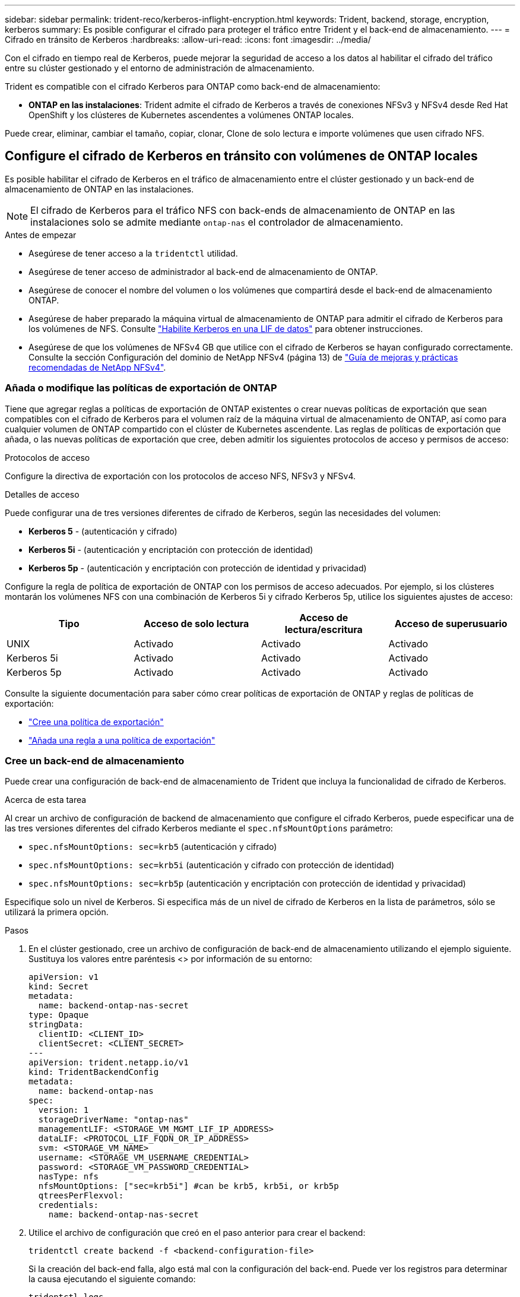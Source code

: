 ---
sidebar: sidebar 
permalink: trident-reco/kerberos-inflight-encryption.html 
keywords: Trident, backend, storage, encryption, kerberos 
summary: Es posible configurar el cifrado para proteger el tráfico entre Trident y el back-end de almacenamiento. 
---
= Cifrado en tránsito de Kerberos
:hardbreaks:
:allow-uri-read: 
:icons: font
:imagesdir: ../media/


[role="lead"]
Con el cifrado en tiempo real de Kerberos, puede mejorar la seguridad de acceso a los datos al habilitar el cifrado del tráfico entre su clúster gestionado y el entorno de administración de almacenamiento.

Trident es compatible con el cifrado Kerberos para ONTAP como back-end de almacenamiento:

* *ONTAP en las instalaciones*: Trident admite el cifrado de Kerberos a través de conexiones NFSv3 y NFSv4 desde Red Hat OpenShift y los clústeres de Kubernetes ascendentes a volúmenes ONTAP locales.


Puede crear, eliminar, cambiar el tamaño, copiar, clonar, Clone de solo lectura e importe volúmenes que usen cifrado NFS.



== Configure el cifrado de Kerberos en tránsito con volúmenes de ONTAP locales

Es posible habilitar el cifrado de Kerberos en el tráfico de almacenamiento entre el clúster gestionado y un back-end de almacenamiento de ONTAP en las instalaciones.


NOTE: El cifrado de Kerberos para el tráfico NFS con back-ends de almacenamiento de ONTAP en las instalaciones solo se admite mediante `ontap-nas` el controlador de almacenamiento.

.Antes de empezar
* Asegúrese de tener acceso a la `tridentctl` utilidad.
* Asegúrese de tener acceso de administrador al back-end de almacenamiento de ONTAP.
* Asegúrese de conocer el nombre del volumen o los volúmenes que compartirá desde el back-end de almacenamiento ONTAP.
* Asegúrese de haber preparado la máquina virtual de almacenamiento de ONTAP para admitir el cifrado de Kerberos para los volúmenes de NFS. Consulte https://docs.netapp.com/us-en/ontap/nfs-config/create-kerberos-config-task.html["Habilite Kerberos en una LIF de datos"^] para obtener instrucciones.
* Asegúrese de que los volúmenes de NFSv4 GB que utilice con el cifrado de Kerberos se hayan configurado correctamente. Consulte la sección Configuración del dominio de NetApp NFSv4 (página 13) de https://www.netapp.com/media/16398-tr-3580.pdf["Guía de mejoras y prácticas recomendadas de NetApp NFSv4"^].




=== Añada o modifique las políticas de exportación de ONTAP

Tiene que agregar reglas a políticas de exportación de ONTAP existentes o crear nuevas políticas de exportación que sean compatibles con el cifrado de Kerberos para el volumen raíz de la máquina virtual de almacenamiento de ONTAP, así como para cualquier volumen de ONTAP compartido con el clúster de Kubernetes ascendente. Las reglas de políticas de exportación que añada, o las nuevas políticas de exportación que cree, deben admitir los siguientes protocolos de acceso y permisos de acceso:

.Protocolos de acceso
Configure la directiva de exportación con los protocolos de acceso NFS, NFSv3 y NFSv4.

.Detalles de acceso
Puede configurar una de tres versiones diferentes de cifrado de Kerberos, según las necesidades del volumen:

* *Kerberos 5* - (autenticación y cifrado)
* *Kerberos 5i* - (autenticación y encriptación con protección de identidad)
* *Kerberos 5p* - (autenticación y encriptación con protección de identidad y privacidad)


Configure la regla de política de exportación de ONTAP con los permisos de acceso adecuados. Por ejemplo, si los clústeres montarán los volúmenes NFS con una combinación de Kerberos 5i y cifrado Kerberos 5p, utilice los siguientes ajustes de acceso:

|===
| Tipo | Acceso de solo lectura | Acceso de lectura/escritura | Acceso de superusuario 


| UNIX | Activado | Activado | Activado 


| Kerberos 5i | Activado | Activado | Activado 


| Kerberos 5p | Activado | Activado | Activado 
|===
Consulte la siguiente documentación para saber cómo crear políticas de exportación de ONTAP y reglas de políticas de exportación:

* https://docs.netapp.com/us-en/ontap/nfs-config/create-export-policy-task.html["Cree una política de exportación"^]
* https://docs.netapp.com/us-en/ontap/nfs-config/add-rule-export-policy-task.html["Añada una regla a una política de exportación"^]




=== Cree un back-end de almacenamiento

Puede crear una configuración de back-end de almacenamiento de Trident que incluya la funcionalidad de cifrado de Kerberos.

.Acerca de esta tarea
Al crear un archivo de configuración de backend de almacenamiento que configure el cifrado Kerberos, puede especificar una de las tres versiones diferentes del cifrado Kerberos mediante el `spec.nfsMountOptions` parámetro:

* `spec.nfsMountOptions: sec=krb5` (autenticación y cifrado)
* `spec.nfsMountOptions: sec=krb5i` (autenticación y cifrado con protección de identidad)
* `spec.nfsMountOptions: sec=krb5p` (autenticación y encriptación con protección de identidad y privacidad)


Especifique solo un nivel de Kerberos. Si especifica más de un nivel de cifrado de Kerberos en la lista de parámetros, sólo se utilizará la primera opción.

.Pasos
. En el clúster gestionado, cree un archivo de configuración de back-end de almacenamiento utilizando el ejemplo siguiente. Sustituya los valores entre paréntesis <> por información de su entorno:
+
[source, yaml]
----
apiVersion: v1
kind: Secret
metadata:
  name: backend-ontap-nas-secret
type: Opaque
stringData:
  clientID: <CLIENT_ID>
  clientSecret: <CLIENT_SECRET>
---
apiVersion: trident.netapp.io/v1
kind: TridentBackendConfig
metadata:
  name: backend-ontap-nas
spec:
  version: 1
  storageDriverName: "ontap-nas"
  managementLIF: <STORAGE_VM_MGMT_LIF_IP_ADDRESS>
  dataLIF: <PROTOCOL_LIF_FQDN_OR_IP_ADDRESS>
  svm: <STORAGE_VM_NAME>
  username: <STORAGE_VM_USERNAME_CREDENTIAL>
  password: <STORAGE_VM_PASSWORD_CREDENTIAL>
  nasType: nfs
  nfsMountOptions: ["sec=krb5i"] #can be krb5, krb5i, or krb5p
  qtreesPerFlexvol:
  credentials:
    name: backend-ontap-nas-secret
----
. Utilice el archivo de configuración que creó en el paso anterior para crear el backend:
+
[source, console]
----
tridentctl create backend -f <backend-configuration-file>
----
+
Si la creación del back-end falla, algo está mal con la configuración del back-end. Puede ver los registros para determinar la causa ejecutando el siguiente comando:

+
[source, console]
----
tridentctl logs
----
+
Después de identificar y corregir el problema con el archivo de configuración, puede ejecutar de nuevo el comando create.





=== Cree una clase de almacenamiento

Puede crear una clase de almacenamiento para aprovisionar volúmenes con el cifrado de Kerberos.

.Acerca de esta tarea
Al crear un objeto de clase de almacenamiento, puede especificar una de las tres versiones diferentes del cifrado de Kerberos mediante el `mountOptions` parámetro:

* `mountOptions: sec=krb5` (autenticación y cifrado)
* `mountOptions: sec=krb5i` (autenticación y cifrado con protección de identidad)
* `mountOptions: sec=krb5p` (autenticación y encriptación con protección de identidad y privacidad)


Especifique solo un nivel de Kerberos. Si especifica más de un nivel de cifrado de Kerberos en la lista de parámetros, sólo se utilizará la primera opción. Si el nivel de cifrado especificado en la configuración de backend de almacenamiento es diferente al nivel especificado en el objeto de clase de almacenamiento, el objeto de clase de almacenamiento tiene prioridad.

.Pasos
. Cree un objeto de Kubernetes StorageClass, mediante el siguiente ejemplo:
+
[source, yaml]
----
apiVersion: storage.k8s.io/v1
kind: StorageClass
metadata:
  name: ontap-nas-sc
provisioner: csi.trident.netapp.io
mountOptions:
  - sec=krb5i #can be krb5, krb5i, or krb5p
parameters:
  backendType: ontap-nas
  storagePools: ontapnas_pool
  trident.netapp.io/nasType: nfs
allowVolumeExpansion: true

----
. Cree la clase de almacenamiento:
+
[source, console]
----
kubectl create -f sample-input/storage-class-ontap-nas-sc.yaml
----
. Asegúrese de que se ha creado la clase de almacenamiento:
+
[source, console]
----
kubectl get sc ontap-nas-sc
----
+
Debería ver una salida similar a la siguiente:

+
[listing]
----
NAME         PROVISIONER             AGE
ontap-nas-sc    csi.trident.netapp.io   15h
----




=== Aprovisione los volúmenes

Después de crear un back-end de almacenamiento y una clase de almacenamiento, ahora puede aprovisionar un volumen. Para obtener instrucciones, consulte https://docs.netapp.com/us-en/trident/trident-use/vol-provision.html["Aprovisione un volumen"^] .



== Configure el cifrado de Kerberos en tránsito con volúmenes Azure NetApp Files

Puede habilitar el cifrado de Kerberos en el tráfico de almacenamiento entre su clúster gestionado y un solo back-end de almacenamiento de Azure NetApp Files o un pool virtual de back-ends de almacenamiento de Azure NetApp Files.

.Antes de empezar
* Asegúrese de haber habilitado Trident en el clúster gestionado de Red Hat OpenShift.
* Asegúrese de tener acceso a la `tridentctl` utilidad.
* Asegúrese de haber preparado el back-end de almacenamiento de Azure NetApp Files para el cifrado Kerberos siguiendo los requisitos y siguiendo las instrucciones de https://learn.microsoft.com/en-us/azure/azure-netapp-files/configure-kerberos-encryption["Documentación de Azure NetApp Files"^].
* Asegúrese de que los volúmenes de NFSv4 GB que utilice con el cifrado de Kerberos se hayan configurado correctamente. Consulte la sección Configuración del dominio de NetApp NFSv4 (página 13) de https://www.netapp.com/media/16398-tr-3580.pdf["Guía de mejoras y prácticas recomendadas de NetApp NFSv4"^].




=== Cree un back-end de almacenamiento

Puede crear una configuración de back-end de almacenamiento de Azure NetApp Files que incluya la funcionalidad de cifrado de Kerberos.

.Acerca de esta tarea
Cuando crea un archivo de configuración de backend de almacenamiento que configura el cifrado Kerberos, puede definirlo para que se aplique en uno de los dos niveles posibles:

* El *storage backend level* usando el `spec.kerberos` campo
* El *nivel de pool virtual* usando el `spec.storage.kerberos` campo


Cuando se define la configuración en el nivel del pool virtual, el pool se selecciona con la etiqueta de la clase de almacenamiento.

En cualquier nivel, puede especificar una de las tres versiones diferentes del cifrado Kerberos:

* `kerberos: sec=krb5` (autenticación y cifrado)
* `kerberos: sec=krb5i` (autenticación y cifrado con protección de identidad)
* `kerberos: sec=krb5p` (autenticación y encriptación con protección de identidad y privacidad)


.Pasos
. En el clúster gestionado, cree un archivo de configuración de back-end de almacenamiento mediante uno de los siguientes ejemplos, en función del lugar donde necesite definir el back-end de almacenamiento (nivel de back-end de almacenamiento o nivel de pool virtual). Sustituya los valores entre paréntesis <> por información de su entorno:
+
[role="tabbed-block"]
====
.Ejemplo de nivel de back-end de almacenamiento
--
[source, yaml]
----
apiVersion: v1
kind: Secret
metadata:
  name: backend-tbc-secret
type: Opaque
stringData:
  clientID: <CLIENT_ID>
  clientSecret: <CLIENT_SECRET>

---
apiVersion: trident.netapp.io/v1
kind: TridentBackendConfig
metadata:
  name: backend-tbc
spec:
  version: 1
  storageDriverName: azure-netapp-files
  subscriptionID: <SUBSCRIPTION_ID>
  tenantID: <TENANT_ID>
  location: <AZURE_REGION_LOCATION>
  serviceLevel: Standard
  networkFeatures: Standard
  capacityPools: <CAPACITY_POOL>
  resourceGroups: <RESOURCE_GROUP>
  netappAccounts: <NETAPP_ACCOUNT>
  virtualNetwork: <VIRTUAL_NETWORK>
  subnet: <SUBNET>
  nasType: nfs
  kerberos: sec=krb5i #can be krb5, krb5i, or krb5p
  credentials:
    name: backend-tbc-secret
----
--
.Ejemplo de nivel de pool virtual
--
[source, yaml]
----
---
apiVersion: v1
kind: Secret
metadata:
  name: backend-tbc-secret
type: Opaque
stringData:
  clientID: <CLIENT_ID>
  clientSecret: <CLIENT_SECRET>

---
apiVersion: trident.netapp.io/v1
kind: TridentBackendConfig
metadata:
  name: backend-tbc
spec:
  version: 1
  storageDriverName: azure-netapp-files
  subscriptionID: <SUBSCRIPTION_ID>
  tenantID: <TENANT_ID>
  location: <AZURE_REGION_LOCATION>
  serviceLevel: Standard
  networkFeatures: Standard
  capacityPools: <CAPACITY_POOL>
  resourceGroups: <RESOURCE_GROUP>
  netappAccounts: <NETAPP_ACCOUNT>
  virtualNetwork: <VIRTUAL_NETWORK>
  subnet: <SUBNET>
  nasType: nfs
  storage:
    - labels:
        type: encryption
      kerberos: sec=krb5i #can be krb5, krb5i, or krb5p
  credentials:
    name: backend-tbc-secret

----
--
====
. Utilice el archivo de configuración que creó en el paso anterior para crear el backend:
+
[source, console]
----
tridentctl create backend -f <backend-configuration-file>
----
+
Si la creación del back-end falla, algo está mal con la configuración del back-end. Puede ver los registros para determinar la causa ejecutando el siguiente comando:

+
[source, console]
----
tridentctl logs
----
+
Después de identificar y corregir el problema con el archivo de configuración, puede ejecutar de nuevo el comando create.





=== Cree una clase de almacenamiento

Puede crear una clase de almacenamiento para aprovisionar volúmenes con el cifrado de Kerberos.

.Pasos
. Cree un objeto de Kubernetes StorageClass, mediante el siguiente ejemplo:
+
[source, yaml]
----
apiVersion: storage.k8s.io/v1
kind: StorageClass
metadata:
  name: sc-nfs
provisioner: csi.trident.netapp.io
parameters:
  backendType: azure-netapp-files
  trident.netapp.io/nasType: nfs
  selector: type=encryption
----
. Cree la clase de almacenamiento:
+
[source, console]
----
kubectl create -f sample-input/storage-class-sc-nfs.yaml
----
. Asegúrese de que se ha creado la clase de almacenamiento:
+
[source, console]
----
kubectl get sc -sc-nfs
----
+
Debería ver una salida similar a la siguiente:

+
[listing]
----
NAME         PROVISIONER             AGE
sc-nfs       csi.trident.netapp.io   15h
----




=== Aprovisione los volúmenes

Después de crear un back-end de almacenamiento y una clase de almacenamiento, ahora puede aprovisionar un volumen. Para obtener instrucciones, consulte https://docs.netapp.com/us-en/trident/trident-use/vol-provision.html["Aprovisione un volumen"^] .
